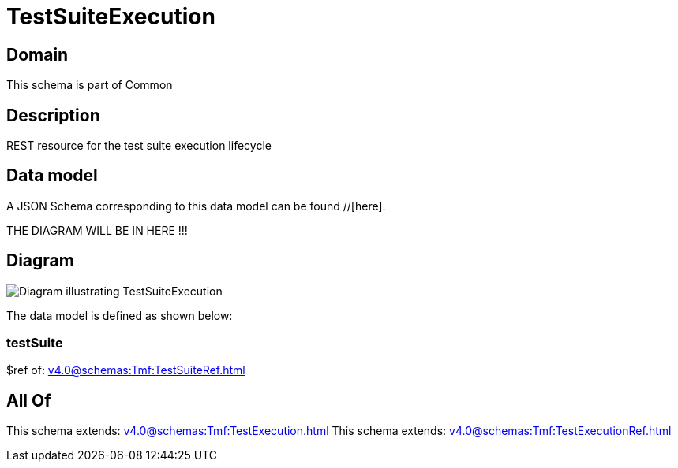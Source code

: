= TestSuiteExecution

[#domain]
== Domain

This schema is part of Common

[#description]
== Description
REST resource for the test suite execution lifecycle


[#data_model]
== Data model

A JSON Schema corresponding to this data model can be found //[here].

THE DIAGRAM WILL BE IN HERE !!!

[#diagram]
== Diagram
image::Resource_TestSuiteExecution.png[Diagram illustrating TestSuiteExecution]


The data model is defined as shown below:


=== testSuite
$ref of: xref:v4.0@schemas:Tmf:TestSuiteRef.adoc[]


[#all_of]
== All Of

This schema extends: xref:v4.0@schemas:Tmf:TestExecution.adoc[]
This schema extends: xref:v4.0@schemas:Tmf:TestExecutionRef.adoc[]
